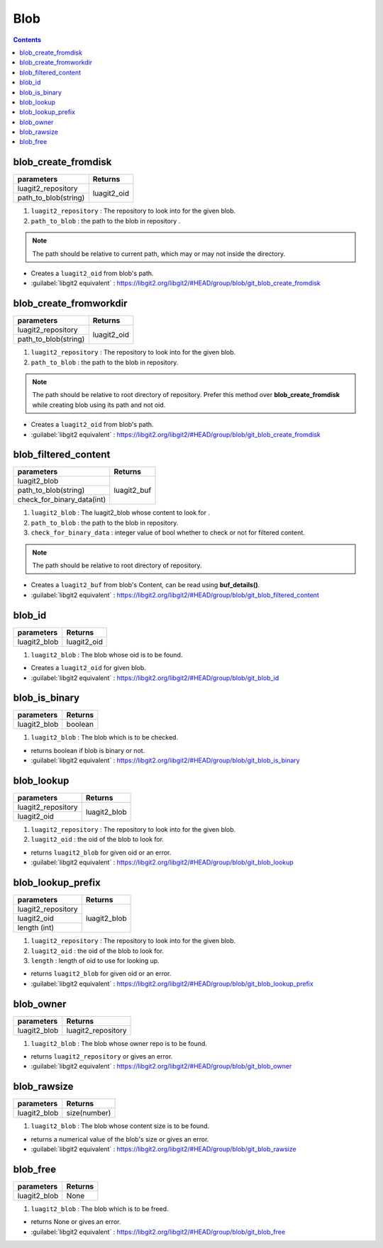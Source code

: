 Blob
====

.. contents:: Contents
   :local:


blob_create_fromdisk
-----------------------------------------

+---------------------------+---------------------------------+
| parameters                | Returns                         |
+===========================+=================================+
| luagit2_repository        |                                 |
+---------------------------+ luagit2_oid                     +
| path_to_blob(string)      |                                 |
+---------------------------+---------------------------------+

1. ``luagit2_repository`` : The repository to look into for the given blob.
2. ``path_to_blob`` : the path to the blob in repository .

.. note:: The path should be relative to current path, which may or may not inside the directory.

* Creates a ``luagit2_oid`` from blob's path.

* :guilabel:`libgit2 equivalent` : https://libgit2.org/libgit2/#HEAD/group/blob/git_blob_create_fromdisk

blob_create_fromworkdir
-----------------------------------------

+---------------------------+---------------------------------+
| parameters                | Returns                         |
+===========================+=================================+
| luagit2_repository        |                                 |
+---------------------------+ luagit2_oid                     +
| path_to_blob(string)      |                                 |
+---------------------------+---------------------------------+

1. ``luagit2_repository`` : The repository to look into for the given blob.
2. ``path_to_blob`` : the path to the blob in repository.

.. note:: The path should be relative to root directory of repository. Prefer this method over **blob_create_fromdisk** while creating blob using its path and not oid.

* Creates a ``luagit2_oid`` from blob's path.

* :guilabel:`libgit2 equivalent` : https://libgit2.org/libgit2/#HEAD/group/blob/git_blob_create_fromdisk


blob_filtered_content
-----------------------------------------

+---------------------------+---------------------------------+
| parameters                | Returns                         |
+===========================+=================================+
| luagit2_blob              |                                 |
+---------------------------+ luagit2_buf                     +
| path_to_blob(string)      |                                 |
+---------------------------+                                 +
| check_for_binary_data(int)|                                 |
+---------------------------+---------------------------------+


1. ``luagit2_blob`` : The luagit2_blob whose content to look for .
2. ``path_to_blob`` : the path to the blob in repository.
3. ``check_for_binary_data`` : integer value of bool whether to check or not for filtered content.

.. note:: The path should be relative to root directory of repository.

* Creates a ``luagit2_buf`` from blob's Content, can be read using **buf_details()**.

* :guilabel:`libgit2 equivalent` : https://libgit2.org/libgit2/#HEAD/group/blob/git_blob_filtered_content

blob_id
-----------------------------------------

+---------------------------+---------------------------------+
| parameters                | Returns                         |
+===========================+=================================+
| luagit2_blob              | luagit2_oid                     |
+---------------------------+---------------------------------+


1. ``luagit2_blob`` : The blob whose oid is to be found.

* Creates a ``luagit2_oid`` for given blob.

* :guilabel:`libgit2 equivalent` : https://libgit2.org/libgit2/#HEAD/group/blob/git_blob_id

blob_is_binary
-----------------------------------------

+---------------------------+---------------------------------+
| parameters                | Returns                         |
+===========================+=================================+
| luagit2_blob              | boolean                         |
+---------------------------+---------------------------------+

1. ``luagit2_blob`` : The blob which is to be checked.

* returns boolean if blob is binary or not.

* :guilabel:`libgit2 equivalent` : https://libgit2.org/libgit2/#HEAD/group/blob/git_blob_is_binary

blob_lookup
-----------------------------------------

+---------------------------+---------------------------------+
| parameters                | Returns                         |
+===========================+=================================+
| luagit2_repository        |                                 |
+---------------------------+ luagit2_blob                    +
| luagit2_oid               |                                 |
+---------------------------+---------------------------------+

1. ``luagit2_repository`` : The repository to look into for the given blob.
2. ``luagit2_oid`` : the oid of the blob to look for.

* returns ``luagit2_blob`` for given oid or an error.

* :guilabel:`libgit2 equivalent` : https://libgit2.org/libgit2/#HEAD/group/blob/git_blob_lookup

blob_lookup_prefix
-----------------------------------------

+---------------------------+---------------------------------+
| parameters                | Returns                         |
+===========================+=================================+
| luagit2_repository        |                                 |
+---------------------------+ luagit2_blob                    +
| luagit2_oid               |                                 |
+---------------------------+                                 +
| length (int)              |                                 |
+---------------------------+---------------------------------+

1. ``luagit2_repository`` : The repository to look into for the given blob.
2. ``luagit2_oid`` : the oid of the blob to look for.
3. ``length`` : length of oid to use for looking up.

* returns ``luagit2_blob`` for given oid or an error.

* :guilabel:`libgit2 equivalent` : https://libgit2.org/libgit2/#HEAD/group/blob/git_blob_lookup_prefix

blob_owner
-----------------------------------------

+---------------------------+---------------------------------+
| parameters                | Returns                         |
+===========================+=================================+
| luagit2_blob              | luagit2_repository              |
+---------------------------+---------------------------------+

1. ``luagit2_blob`` : The blob whose owner repo is to be found.

* returns ``luagit2_repository`` or gives an error.

* :guilabel:`libgit2 equivalent` : https://libgit2.org/libgit2/#HEAD/group/blob/git_blob_owner

blob_rawsize
-----------------------------------------

+---------------------------+---------------------------------+
| parameters                | Returns                         |
+===========================+=================================+
| luagit2_blob              | size(number)                    |
+---------------------------+---------------------------------+

1. ``luagit2_blob`` : The blob whose content size is to be found.

* returns a numerical value of the blob's size or gives an error.

* :guilabel:`libgit2 equivalent` : https://libgit2.org/libgit2/#HEAD/group/blob/git_blob_rawsize

blob_free
-----------------------------------------

+---------------------------+---------------------------------+
| parameters                | Returns                         |
+===========================+=================================+
| luagit2_blob              | None                            |
+---------------------------+---------------------------------+

1. ``luagit2_blob`` : The blob which is to be freed.

* returns None or gives an error.

* :guilabel:`libgit2 equivalent` : https://libgit2.org/libgit2/#HEAD/group/blob/git_blob_free 

